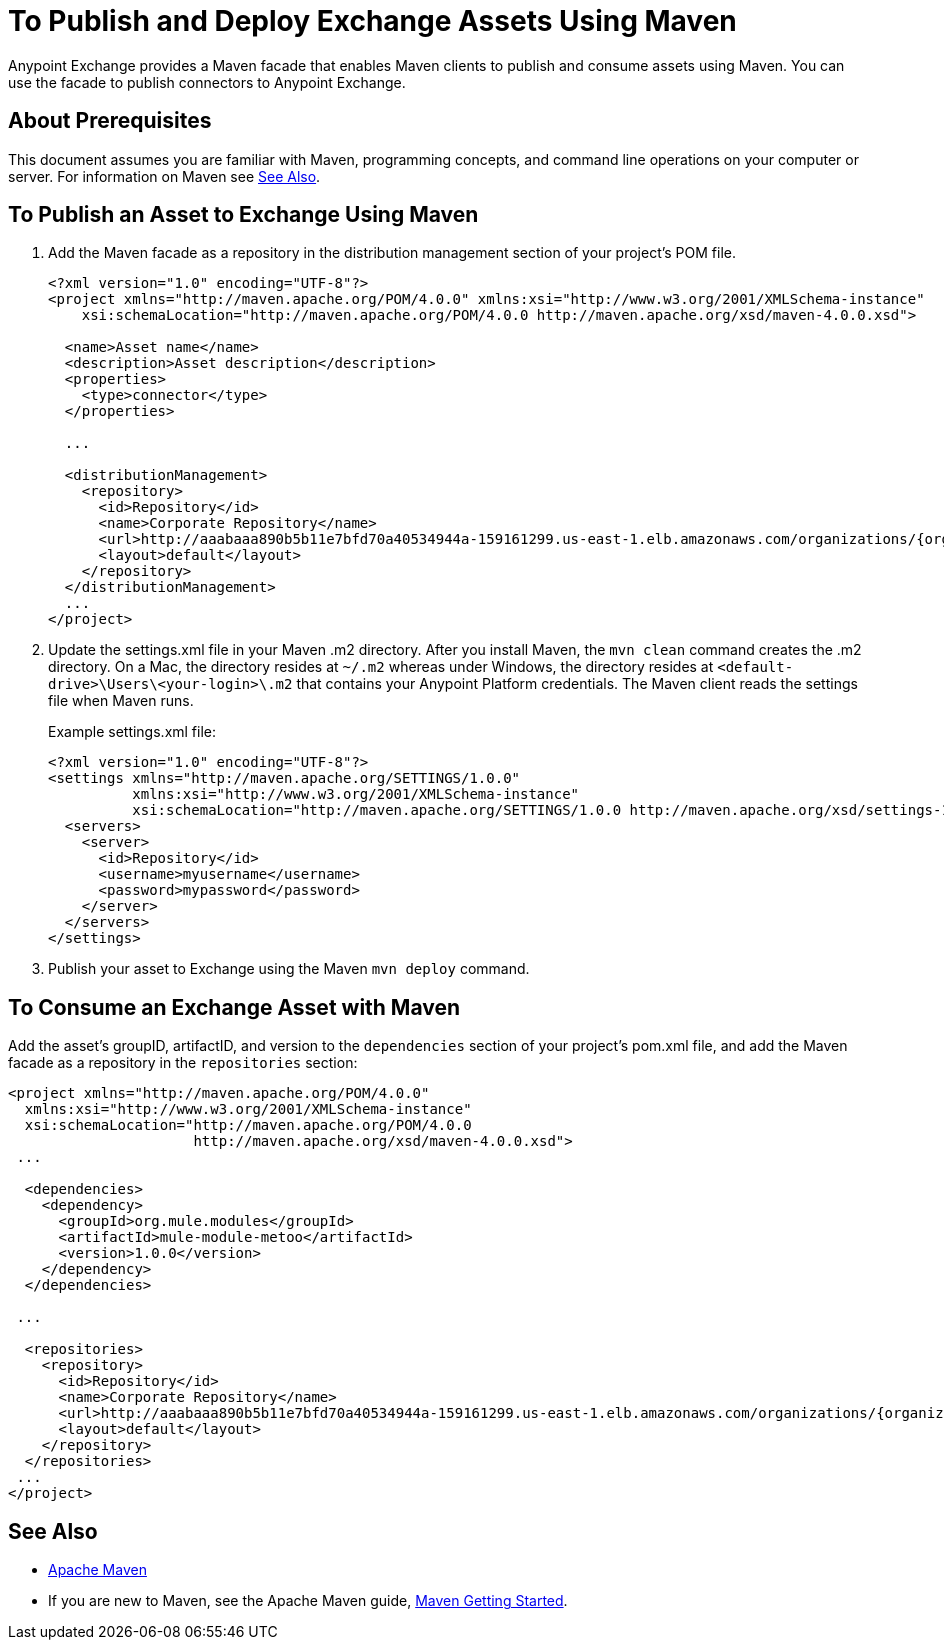 = To Publish and Deploy Exchange Assets Using Maven
:keywords: maven, publish, deploy, facade

Anypoint Exchange provides a Maven facade that enables Maven clients to publish and consume assets using Maven. You can use the facade to publish connectors to Anypoint Exchange.

== About Prerequisites

This document assumes you are familiar with Maven, programming concepts, and command line
operations on your computer or server. For information on Maven see <<See Also>>.

== To Publish an Asset to Exchange Using Maven

. Add the Maven facade as a repository in the distribution management section of your project's POM file.
+
[source,xml,linenums]
----
<?xml version="1.0" encoding="UTF-8"?>
<project xmlns="http://maven.apache.org/POM/4.0.0" xmlns:xsi="http://www.w3.org/2001/XMLSchema-instance"
    xsi:schemaLocation="http://maven.apache.org/POM/4.0.0 http://maven.apache.org/xsd/maven-4.0.0.xsd">

  <name>Asset name</name>
  <description>Asset description</description>
  <properties>
    <type>connector</type>
  </properties>

  ...

  <distributionManagement>
    <repository>
      <id>Repository</id>
      <name>Corporate Repository</name>
      <url>http://aaabaaa890b5b11e7bfd70a40534944a-159161299.us-east-1.elb.amazonaws.com/organizations/{organizationId}/maven</url>
      <layout>default</layout>
    </repository>
  </distributionManagement>
  ...
</project>
----
+
. Update the settings.xml file in your Maven .m2 directory. After you install Maven, the `mvn clean` command creates the .m2 directory. On a Mac, the directory resides at `~/.m2` whereas under Windows, the directory resides at `<default-drive>\Users\<your-login>\.m2` that contains your Anypoint Platform credentials. The Maven client reads the settings file when Maven runs. 
+
Example settings.xml file:
+
[source,xml,linenums]
----
<?xml version="1.0" encoding="UTF-8"?>
<settings xmlns="http://maven.apache.org/SETTINGS/1.0.0"
          xmlns:xsi="http://www.w3.org/2001/XMLSchema-instance"
          xsi:schemaLocation="http://maven.apache.org/SETTINGS/1.0.0 http://maven.apache.org/xsd/settings-1.0.0.xsd">
  <servers>
    <server>
      <id>Repository</id>
      <username>myusername</username>
      <password>mypassword</password>
    </server>
  </servers>
</settings>
----
+
. Publish your asset to Exchange using the Maven `mvn deploy` command.

== To Consume an Exchange Asset with Maven

Add the asset's groupID, artifactID, and version to the `dependencies` section of your project's pom.xml file,
and add the Maven facade as a repository in the `repositories` section:

[source,xml,linenums]
----
<project xmlns="http://maven.apache.org/POM/4.0.0"
  xmlns:xsi="http://www.w3.org/2001/XMLSchema-instance"
  xsi:schemaLocation="http://maven.apache.org/POM/4.0.0
                      http://maven.apache.org/xsd/maven-4.0.0.xsd">
 ...

  <dependencies>
    <dependency>
      <groupId>org.mule.modules</groupId>
      <artifactId>mule-module-metoo</artifactId>
      <version>1.0.0</version>
    </dependency>
  </dependencies>

 ...

  <repositories>
    <repository>
      <id>Repository</id>
      <name>Corporate Repository</name>
      <url>http://aaabaaa890b5b11e7bfd70a40534944a-159161299.us-east-1.elb.amazonaws.com/organizations/{organizationId}/maven</url>
      <layout>default</layout>
    </repository>
  </repositories>
 ...
</project>
----

== See Also

* link:https://maven.apache.org/[Apache Maven]
* If you are new to Maven, see the Apache Maven guide, link:http://maven.apache.org/guides/anypoint-exchange/[Maven Getting Started].
